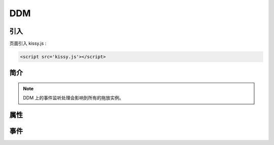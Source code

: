 ﻿.. currentmodule:: DD

DDM
-----------------------------------------------

引入
=====================================

页面引入 kissy.js :

.. code-block:: html

    <script src='kissy.js'></script>


.. versionadded:: 1.2
    通过 use 加载 dd 模块：
    
    .. code-block:: javascript
    
        KISSY.use("dd",function(S,DD){
            var DDM = DD.DDM;
        });

.. seealso::

    KISSY 1.2 :mod:`Loader` 新增功能
    

简介
=========================================

.. data:: DDM

    为拖放的中央控制对象，所有的拖放实例的事件都会向其冒泡。
    因此可以对整个拖放模块进行一些配置，以及对 DDM 进行全局事件监听和处理。

.. note::

    DDM 上的事件监听处理会影响到所有的拖放实例。


属性
===========================================

.. attribute:: DDM.bufferTimer

    类型 number，默认 200，表示鼠标按下多长时间后触发 :data:`~Draggable.dragstart` 事件。
    可通过 ``DDM.set("bufferTimer",xx)`` 设置。
    
    
事件
================================================

.. data:: DDM.dragstart

    同 :data:`Draggable.dragstart` ，只不过在 DDM 上触发。
    
.. data:: DDM.drag

    同 :data:`Draggable.drag` ，只不过在 DDM 上触发。
    
.. data:: DDM.dragend

    同 :data:`Draggable.dragend` ，只不过在 DDM 上触发。
    
.. data:: DDM.dragenter

    同 :data:`Draggable.dragenter` ，只不过在 DDM 上触发。
    
.. data:: DDM.dragover

    同 :data:`Draggable.dragover` ，只不过在 DDM 上触发。
    
.. data:: DDM.dragexit

    同 :data:`Draggable.dragexit` ，只不过在 DDM 上触发。
    
.. data:: DDM.dragdrophit

    同 :data:`Draggable.dragdrophit` ，只不过在 DDM 上触发。
    
.. data:: DDM.dragdropmiss

    同 :data:`Draggable.dragdropmiss` ，只不过在 DDM 上触发。
    
.. data:: DDM.dropenter

    同 :data:`Droppable.dropenter` ，只不过在 DDM 上触发。    
    
.. data:: DDM.dropover

    同 :data:`Droppable.dropover` ，只不过在 DDM 上触发。
    
.. data:: DDM.dropexit

    同 :data:`Droppable.dropexit` ，只不过在 DDM 上触发。
    
.. data:: DDM.drophit

    同 :data:`Droppable.drophit` ，只不过在 DDM 上触发。
    
   